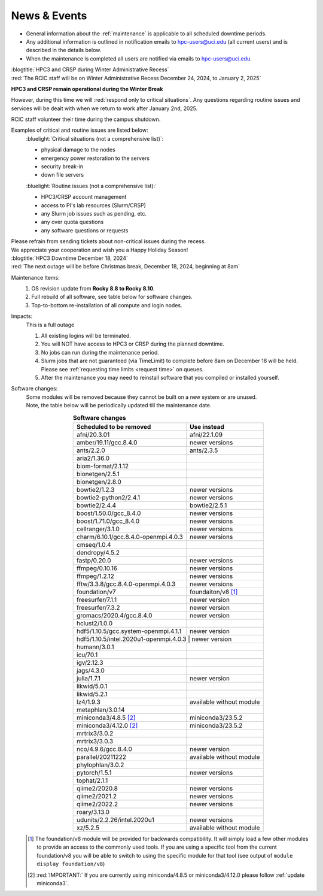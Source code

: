 
.. _news:

News & Events
=============

* General information about the :ref:`maintenance` is applicable to all scheduled downtime periods.
* Any additional information is outlined in notification emails to hpc-users@uci.edu
  (all current users) and is described in the details below.
* When the maintenance is completed all users are notified via emails to hpc-users@uci.edu.

| :blogtitle:`HPC3 and CRSP during Winter Administrative Recess`

| :red:`The RCIC staff will be on Winter Administrative Recess December 24, 2024, to January 2, 2025`

**HPC3 and CRSP remain operational during the Winter Break**

However, during this time we will :red:`respond only to critical situations`. Any questions
regarding routine issues and services will be dealt with when we return to work after January 2nd, 2025. 

RCIC staff volunteer their time  during the campus shutdown.

Examples of critical and routine issues are listed below:
  :bluelight:`Critical situations (not a comprehensive list)`:

  - physical damage to the nodes
  - emergency power restoration to the servers
  - security break-in
  - down file servers

  :bluelight:`Routine issues (not a comprehensive list):`

  - HPC3/CRSP account management
  - access to PI's lab resources (Slurm/CRSP)
  - any Slurm job issues such as pending, etc.
  - any over quota questions
  - any software questions or requests

| Please refrain from sending tickets about non-critical issues during the recess.
| We appreciate your cooperation and wish you a Happy Holiday Season!


| :blogtitle:`HPC3 Downtime December 18, 2024`

| :red:`The next outage will be before Christmas break, December 18, 2024, beginning at 8am`

Maintenance Items:
  1. OS revision update from **Rocky 8.8 to Rocky 8.10**.
  #. Full rebuild of all software, see table below for software changes.
  #. Top-to-bottom re-installation of all compute and login nodes.

Impacts:
  This is a full outage

  1. All existing logins will be terminated.
  #. You will NOT have access to HPC3 or CRSP during the planned downtime.
  #. No jobs can run during the maintenance period.
  #. Slurm jobs that are not guaranteed (via TimeLimit) to complete before 8am on December 18 will be held.
     Please see :ref:`requesting time limits <request time>` on queues.
  #. After the maintenance you may need to reinstall software that you compiled or installed yourself.

Software changes:
  | Some modules will be removed because they cannot be built on a new system or are unused. 
  | Note, the table below will be periodically updated till the maintenance date.

  .. table:: **Software changes**
     :align: center
     :class: noscroll-table

     +--------------------------------------+-----------------------------------+
     | Scheduled to be removed              | Use instead                       |
     +======================================+===================================+
     | afni/20.3.01                         | afni/22.1.09                      |
     +--------------------------------------+-----------------------------------+
     | amber/19.11/gcc.8.4.0                | newer versions                    |
     +--------------------------------------+-----------------------------------+
     | ants/2.2.0                           | ants/2.3.5                        |
     +--------------------------------------+-----------------------------------+
     | aria2/1.36.0                         |                                   |
     +--------------------------------------+-----------------------------------+
     | biom-format/2.1.12                   |                                   |
     +--------------------------------------+-----------------------------------+
     | bionetgen/2.5.1                      |                                   |
     +--------------------------------------+-----------------------------------+
     | bionetgen/2.8.0                      |                                   |
     +--------------------------------------+-----------------------------------+
     | bowtie2/1.2.3                        | newer versions                    |
     +--------------------------------------+-----------------------------------+
     | bowtie2-python2/2.4.1                | newer versions                    |
     +--------------------------------------+-----------------------------------+
     | bowtie2/2.4.4                        | bowtie2/2.5.1                     |
     +--------------------------------------+-----------------------------------+
     | boost/1.50.0/gcc_8.4.0               | newer versions                    |
     +--------------------------------------+-----------------------------------+
     | boost/1.71.0/gcc_8.4.0               | newer versions                    |
     +--------------------------------------+-----------------------------------+
     | cellranger/3.1.0                     | newer versions                    |
     +--------------------------------------+-----------------------------------+
     | charm/6.10.1/gcc.8.4.0-openmpi.4.0.3 | newer versions                    |
     +--------------------------------------+-----------------------------------+
     | cmseq/1.0.4                          |                                   |
     +--------------------------------------+-----------------------------------+
     | dendropy/4.5.2                       |                                   |
     +--------------------------------------+-----------------------------------+
     | fastp/0.20.0                         | newer versions                    |
     +--------------------------------------+-----------------------------------+
     | ffmpeg/0.10.16                       | newer versions                    |
     +--------------------------------------+-----------------------------------+
     | ffmpeg/1.2.12                        | newer versions                    |
     +--------------------------------------+-----------------------------------+
     | fftw/3.3.8/gcc.8.4.0-openmpi.4.0.3   | newer versions                    |
     +--------------------------------------+-----------------------------------+
     | foundation/v7                        | foundaiton/v8 [#]_                |
     +--------------------------------------+-----------------------------------+
     | freesurfer/7.1.1                     | newer version                     |
     +--------------------------------------+-----------------------------------+
     | freesurfer/7.3.2                     | newer version                     |
     +--------------------------------------+-----------------------------------+
     | gromacs/2020.4/gcc.8.4.0             | newer version                     |
     +--------------------------------------+-----------------------------------+
     | hclust2/1.0.0                        |                                   |
     +--------------------------------------+-----------------------------------+
     | hdf5/1.10.5/gcc.system-openmpi.4.1.1 | newer version                     |
     +--------------------------------------+-----------------------------------+
     | hdf5/1.10.5/intel.2020u1-openmpi.4.0.3 | newer version                   |
     +--------------------------------------+-----------------------------------+
     | humann/3.0.1                         |                                   |
     +--------------------------------------+-----------------------------------+
     | icu/70.1                             |                                   |
     +--------------------------------------+-----------------------------------+
     | igv/2.12.3                           |                                   |
     +--------------------------------------+-----------------------------------+
     | jags/4.3.0                           |                                   |
     +--------------------------------------+-----------------------------------+
     | julia/1.7.1                          | newer version                     |
     +--------------------------------------+-----------------------------------+
     | likwid/5.0.1                         |                                   |
     +--------------------------------------+-----------------------------------+
     | likwid/5.2.1                         |                                   |
     +--------------------------------------+-----------------------------------+
     | lz4/1.9.3                            | available without module          |
     +--------------------------------------+-----------------------------------+
     | metaphlan/3.0.14                     |                                   |
     +--------------------------------------+-----------------------------------+
     | miniconda3/4.8.5 [2]_                | miniconda3/23.5.2                 |
     +--------------------------------------+-----------------------------------+
     | miniconda3/4.12.0 [2]_               | miniconda3/23.5.2                 |
     +--------------------------------------+-----------------------------------+
     | mrtrix3/3.0.2                        |                                   |
     +--------------------------------------+-----------------------------------+
     | mrtrix3/3.0.3                        |                                   |
     +--------------------------------------+-----------------------------------+
     | nco/4.9.6/gcc.8.4.0                  | newer version                     |
     +--------------------------------------+-----------------------------------+
     | parallel/20211222                    | available without module          |
     +--------------------------------------+-----------------------------------+
     | phylophlan/3.0.2                     |                                   |
     +--------------------------------------+-----------------------------------+
     | pytorch/1.5.1                        | newer versions                    |
     +--------------------------------------+-----------------------------------+
     | tophat/2.1.1                         |                                   |
     +--------------------------------------+-----------------------------------+
     | qiime2/2020.8                        | newer versions                    |
     +--------------------------------------+-----------------------------------+
     | qiime2/2021.2                        | newer versions                    |
     +--------------------------------------+-----------------------------------+
     | qiime2/2022.2                        | newer versions                    |
     +--------------------------------------+-----------------------------------+
     | roary/3.13.0                         |                                   |
     +--------------------------------------+-----------------------------------+
     | udunits/2.2.26/intel.2020u1          | newer versions                    |
     +--------------------------------------+-----------------------------------+
     | xz/5.2.5                             | available without module          |
     +--------------------------------------+-----------------------------------+

  .. [#] The foundation/v8 module will be provided for backwards
         compatibility. It will simply load a few other modules
         to provide an access to the commonly used tools. If you are using
         a specific tool from the current foundation/v8 you will be able to switch
         to using the specific module for that tool 
         (see output of ``module display foundation/v8``)
         
  .. [#] :red:`IMPORTANT:` If you are currently using miniconda/4.8.5 or miniconda3/4.12.0
         please follow :ref:`update miniconda3`.

